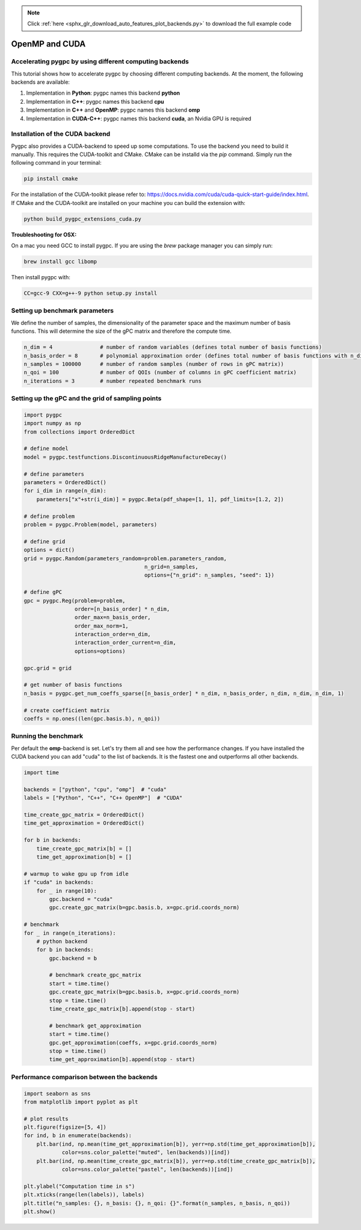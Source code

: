 .. note::
    :class: sphx-glr-download-link-note

    Click :ref:`here <sphx_glr_download_auto_features_plot_backends.py>` to download the full example code
.. rst-class:: sphx-glr-example-title

.. _sphx_glr_auto_features_plot_backends.py:


OpenMP and CUDA
===============

Accelerating pygpc by using different computing backends
^^^^^^^^^^^^^^^^^^^^^^^^^^^^^^^^^^^^^^^^^^^^^^^^^^^^^^^^
This tutorial shows how to accelerate pygpc by choosing different computing backends.
At the moment, the following backends are available:

1. Implementation in **Python**: pygpc names this backend **python**
2. Implementation in **C++**: pygpc names this backend **cpu**
3. Implementation in **C++** and **OpenMP**: pygpc names this backend **omp**
4. Implementation in **CUDA-C++**: pygpc names this backend **cuda**, an Nvidia GPU is required

Installation of the CUDA backend
^^^^^^^^^^^^^^^^^^^^^^^^^^^^^^^^
Pygpc also provides a CUDA-backend to speed up some computations. To use the backend you need to build it manually.
This requires the CUDA-toolkit and CMake. CMake can be installd via the `pip` command.
Simply run the following command in your terminal:

.. code-block:: bash

  pip install cmake

For the installation of the CUDA-toolkit please refer to: https://docs.nvidia.com/cuda/cuda-quick-start-guide/index.html.
If CMake and the CUDA-toolkit are installed on your machine you can build the extension with:

.. code-block:: bash

  python build_pygpc_extensions_cuda.py

**Troubleshooting for OSX:**

On a mac you need GCC to install pygpc. If you are using the `brew` package manager you can simply run:

.. code-block:: bash

  brew install gcc libomp

Then install pygpc with:

.. code-block:: bash

  CC=gcc-9 CXX=g++-9 python setup.py install

Setting up benchmark parameters
^^^^^^^^^^^^^^^^^^^^^^^^^^^^^^^
We define the number of samples, the dimensionality of the parameter space and the maximum number of basis functions.
This will determine the size of the gPC matrix and therefore the compute time.


.. code-block:: default


    n_dim = 4               # number of random variables (defines total number of basis functions)
    n_basis_order = 8       # polynomial approximation order (defines total number of basis functions with n_dim)
    n_samples = 100000      # number of random samples (number of rows in gPC matrix))
    n_qoi = 100             # number of QOIs (number of columns in gPC coefficient matrix)
    n_iterations = 3        # number repeated benchmark runs








Setting up the gPC and the grid of sampling points
^^^^^^^^^^^^^^^^^^^^^^^^^^^^^^^^^^^^^^^^^^^^^^^^^^


.. code-block:: default


    import pygpc
    import numpy as np
    from collections import OrderedDict

    # define model
    model = pygpc.testfunctions.DiscontinuousRidgeManufactureDecay()

    # define parameters
    parameters = OrderedDict()
    for i_dim in range(n_dim):
        parameters["x"+str(i_dim)] = pygpc.Beta(pdf_shape=[1, 1], pdf_limits=[1.2, 2])

    # define problem
    problem = pygpc.Problem(model, parameters)

    # define grid
    options = dict()
    grid = pygpc.Random(parameters_random=problem.parameters_random,
                                          n_grid=n_samples,
                                          options={"n_grid": n_samples, "seed": 1})

    # define gPC
    gpc = pygpc.Reg(problem=problem,
                    order=[n_basis_order] * n_dim,
                    order_max=n_basis_order,
                    order_max_norm=1,
                    interaction_order=n_dim,
                    interaction_order_current=n_dim,
                    options=options)

    gpc.grid = grid

    # get number of basis functions
    n_basis = pygpc.get_num_coeffs_sparse([n_basis_order] * n_dim, n_basis_order, n_dim, n_dim, n_dim, 1)

    # create coefficient matrix
    coeffs = np.ones((len(gpc.basis.b), n_qoi))








Running the benchmark
^^^^^^^^^^^^^^^^^^^^^
Per default the **omp**-backend is set. Let's try them all and see how the performance changes.
If you have installed the CUDA backend you can add "cuda" to the list of backends.
It is the fastest one and outperforms all other backends.


.. code-block:: default


    import time

    backends = ["python", "cpu", "omp"]  # "cuda"
    labels = ["Python", "C++", "C++ OpenMP"]  # "CUDA"

    time_create_gpc_matrix = OrderedDict()
    time_get_approximation = OrderedDict()

    for b in backends:
        time_create_gpc_matrix[b] = []
        time_get_approximation[b] = []

    # warmup to wake gpu up from idle
    if "cuda" in backends:
        for _ in range(10):
            gpc.backend = "cuda"
            gpc.create_gpc_matrix(b=gpc.basis.b, x=gpc.grid.coords_norm)

    # benchmark
    for _ in range(n_iterations):
        # python backend
        for b in backends:
            gpc.backend = b

            # benchmark create_gpc_matrix
            start = time.time()
            gpc.create_gpc_matrix(b=gpc.basis.b, x=gpc.grid.coords_norm)
            stop = time.time()
            time_create_gpc_matrix[b].append(stop - start)

            # benchmark get_approximation
            start = time.time()
            gpc.get_approximation(coeffs, x=gpc.grid.coords_norm)
            stop = time.time()
            time_get_approximation[b].append(stop - start)








Performance comparison between the backends
^^^^^^^^^^^^^^^^^^^^^^^^^^^^^^^^^^^^^^^^^^^


.. code-block:: default

    import seaborn as sns
    from matplotlib import pyplot as plt

    # plot results
    plt.figure(figsize=[5, 4])
    for ind, b in enumerate(backends):
        plt.bar(ind, np.mean(time_get_approximation[b]), yerr=np.std(time_get_approximation[b]),
                color=sns.color_palette("muted", len(backends))[ind])
        plt.bar(ind, np.mean(time_create_gpc_matrix[b]), yerr=np.std(time_create_gpc_matrix[b]),
                color=sns.color_palette("pastel", len(backends))[ind])

    plt.ylabel("Computation time in s")
    plt.xticks(range(len(labels)), labels)
    plt.title("n_samples: {}, n_basis: {}, n_qoi: {}".format(n_samples, n_basis, n_qoi))
    plt.show()



.. image:: /auto_features/images/sphx_glr_plot_backends_001.png
    :class: sphx-glr-single-img


.. rst-class:: sphx-glr-script-out

 Out:

 .. code-block:: none

    /home/kporzig/py/pygpc/examples/features/plot_backends.py:160: UserWarning: Matplotlib is currently using agg, which is a non-GUI backend, so cannot show the figure.
      plt.show()





.. rst-class:: sphx-glr-timing

   **Total running time of the script:** ( 0 minutes  40.097 seconds)


.. _sphx_glr_download_auto_features_plot_backends.py:


.. only :: html

 .. container:: sphx-glr-footer
    :class: sphx-glr-footer-example



  .. container:: sphx-glr-download

     :download:`Download Python source code: plot_backends.py <plot_backends.py>`



  .. container:: sphx-glr-download

     :download:`Download Jupyter notebook: plot_backends.ipynb <plot_backends.ipynb>`


.. only:: html

 .. rst-class:: sphx-glr-signature

    `Gallery generated by Sphinx-Gallery <https://sphinx-gallery.github.io>`_
